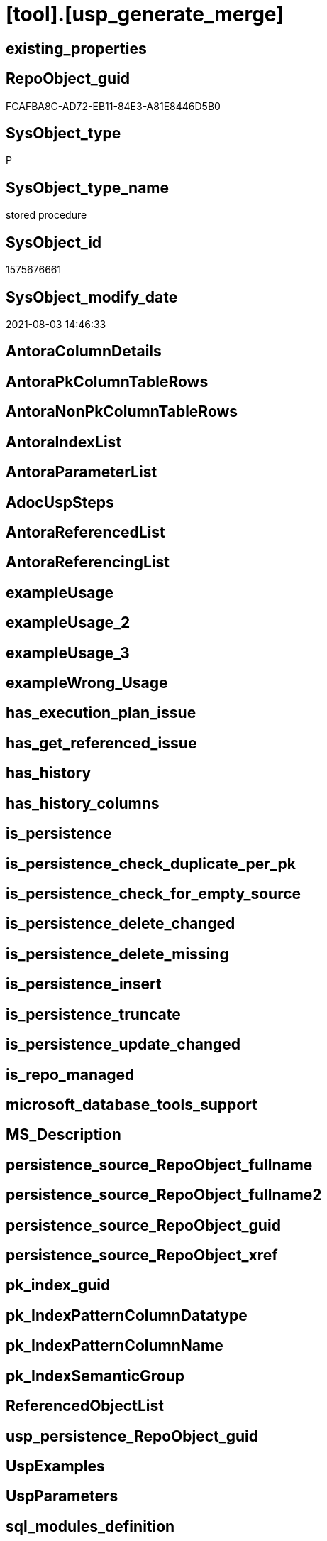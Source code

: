 = [tool].[usp_generate_merge]

== existing_properties

// tag::existing_properties[]
:ExistsProperty--sql_modules_definition:
// end::existing_properties[]

== RepoObject_guid

// tag::RepoObject_guid[]
FCAFBA8C-AD72-EB11-84E3-A81E8446D5B0
// end::RepoObject_guid[]

== SysObject_type

// tag::SysObject_type[]
P 
// end::SysObject_type[]

== SysObject_type_name

// tag::SysObject_type_name[]
stored procedure
// end::SysObject_type_name[]

== SysObject_id

// tag::SysObject_id[]
1575676661
// end::SysObject_id[]

== SysObject_modify_date

// tag::SysObject_modify_date[]
2021-08-03 14:46:33
// end::SysObject_modify_date[]

== AntoraColumnDetails

// tag::AntoraColumnDetails[]

// end::AntoraColumnDetails[]

== AntoraPkColumnTableRows

// tag::AntoraPkColumnTableRows[]

// end::AntoraPkColumnTableRows[]

== AntoraNonPkColumnTableRows

// tag::AntoraNonPkColumnTableRows[]

// end::AntoraNonPkColumnTableRows[]

== AntoraIndexList

// tag::AntoraIndexList[]

// end::AntoraIndexList[]

== AntoraParameterList

// tag::AntoraParameterList[]

// end::AntoraParameterList[]

== AdocUspSteps

// tag::adocuspsteps[]

// end::adocuspsteps[]


== AntoraReferencedList

// tag::antorareferencedlist[]

// end::antorareferencedlist[]


== AntoraReferencingList

// tag::antorareferencinglist[]

// end::antorareferencinglist[]


== exampleUsage

// tag::exampleusage[]

// end::exampleusage[]


== exampleUsage_2

// tag::exampleusage_2[]

// end::exampleusage_2[]


== exampleUsage_3

// tag::exampleusage_3[]

// end::exampleusage_3[]


== exampleWrong_Usage

// tag::examplewrong_usage[]

// end::examplewrong_usage[]


== has_execution_plan_issue

// tag::has_execution_plan_issue[]

// end::has_execution_plan_issue[]


== has_get_referenced_issue

// tag::has_get_referenced_issue[]

// end::has_get_referenced_issue[]


== has_history

// tag::has_history[]

// end::has_history[]


== has_history_columns

// tag::has_history_columns[]

// end::has_history_columns[]


== is_persistence

// tag::is_persistence[]

// end::is_persistence[]


== is_persistence_check_duplicate_per_pk

// tag::is_persistence_check_duplicate_per_pk[]

// end::is_persistence_check_duplicate_per_pk[]


== is_persistence_check_for_empty_source

// tag::is_persistence_check_for_empty_source[]

// end::is_persistence_check_for_empty_source[]


== is_persistence_delete_changed

// tag::is_persistence_delete_changed[]

// end::is_persistence_delete_changed[]


== is_persistence_delete_missing

// tag::is_persistence_delete_missing[]

// end::is_persistence_delete_missing[]


== is_persistence_insert

// tag::is_persistence_insert[]

// end::is_persistence_insert[]


== is_persistence_truncate

// tag::is_persistence_truncate[]

// end::is_persistence_truncate[]


== is_persistence_update_changed

// tag::is_persistence_update_changed[]

// end::is_persistence_update_changed[]


== is_repo_managed

// tag::is_repo_managed[]

// end::is_repo_managed[]


== microsoft_database_tools_support

// tag::microsoft_database_tools_support[]

// end::microsoft_database_tools_support[]


== MS_Description

// tag::ms_description[]

// end::ms_description[]


== persistence_source_RepoObject_fullname

// tag::persistence_source_repoobject_fullname[]

// end::persistence_source_repoobject_fullname[]


== persistence_source_RepoObject_fullname2

// tag::persistence_source_repoobject_fullname2[]

// end::persistence_source_repoobject_fullname2[]


== persistence_source_RepoObject_guid

// tag::persistence_source_repoobject_guid[]

// end::persistence_source_repoobject_guid[]


== persistence_source_RepoObject_xref

// tag::persistence_source_repoobject_xref[]

// end::persistence_source_repoobject_xref[]


== pk_index_guid

// tag::pk_index_guid[]

// end::pk_index_guid[]


== pk_IndexPatternColumnDatatype

// tag::pk_indexpatterncolumndatatype[]

// end::pk_indexpatterncolumndatatype[]


== pk_IndexPatternColumnName

// tag::pk_indexpatterncolumnname[]

// end::pk_indexpatterncolumnname[]


== pk_IndexSemanticGroup

// tag::pk_indexsemanticgroup[]

// end::pk_indexsemanticgroup[]


== ReferencedObjectList

// tag::referencedobjectlist[]

// end::referencedobjectlist[]


== usp_persistence_RepoObject_guid

// tag::usp_persistence_repoobject_guid[]

// end::usp_persistence_repoobject_guid[]


== UspExamples

// tag::uspexamples[]

// end::uspexamples[]


== UspParameters

// tag::uspparameters[]

// end::uspparameters[]


== sql_modules_definition

// tag::sql_modules_definition[]
[source,sql]
----
/*
create the procedure sp_generate_merge in master database
details: https://github.com/readyroll/generate-sql-merge

issue in orignal procedure with sql_variant content!

this will create sql statements to merge data into a target table
these scrpits can be included in database projects to use in post deployment scripts in DACPAC

https://documentation.red-gate.com/rr1/key-concepts/data-population/static-data#StaticData-offline

ATTENTION:
for sql_variant type the procedure generates wrong code:
[repo].[Parameter]
[property].[RepoObjectColumnProperty]
[property].[RepoObjectProperty]

*/

CREATE Procedure [tool].usp_generate_merge
As

--issues with sql_variant
Exec sp_generate_merge
    @table_name = 'Parameter'
  , @schema = 'repo'
  , @debug_mode = 1;

Exec sp_generate_merge
    @table_name = 'GeneratorUsp'
  , @schema = 'repo'
  , @debug_mode = 1;
Exec sp_generate_merge
    @table_name = 'GeneratorUspParameter'
  , @schema = 'repo'
  , @debug_mode = 1;
Exec sp_generate_merge
    @table_name = 'GeneratorUspStep'
  , @schema = 'repo'
  , @debug_mode = 1;

--todo: store and get all columns in extended properties
/*
TITLE: Microsoft SQL Server Management Studio
------------------------------

Unable to show XML. The following error happened:
Unexpected end of file while parsing PI has occurred. Line 162, position 154777.

One solution is to increase the number of characters retrieved from the server for XML data. To change this setting, on the Tools menu, click Options.

------------------------------
BUTTONS:

OK
------------------------------


Menu > Tools > Options > Query Results > Results to Grid > XML Data
default is 2 MB, set to unlimited

But this can crash SSMS

*/
Exec sp_generate_merge
    @table_name = 'RepoObject'
  , @schema = 'repo'
  , @debug_mode = 1;
--todo: store and get all columns in extended properties
Exec sp_generate_merge
    @table_name = 'RepoObject_persistence'
  , @schema = 'repo'
  , @debug_mode = 1;
-- RepoObject_SqlModules can be easy restored using the python script SqlParser.py
Exec sp_generate_merge
    @table_name = 'RepoObject_SqlModules'
  , @schema = 'repo'
  , @debug_mode = 1;

----not required, get properties using [repo].[usp_sync_ExtendedProperties_Sys2Repo_InsertUpdate]
----issues with sql_variant
--EXEC sp_generate_merge @table_name = 'RepoObjectProperty', @schema = 'property', @debug_mode = 1

Exec sp_generate_merge
    @table_name = 'RepoObjectColumn'
  , @schema = 'repo'
  , @debug_mode = 1;
----not required, get properties using [repo].[usp_sync_ExtendedProperties_Sys2Repo_InsertUpdate]
----issues with sql_variant
--EXEC sp_generate_merge @table_name = 'RepoObjectColumnProperty', @schema = 'property', @debug_mode = 1

----currently only the SqlParser data is used
--EXEC sp_generate_merge @table_name = 'RepoObjectSource_FirstResultSet', @schema = 'repo', @debug_mode = 1
--EXEC sp_generate_merge @table_name = 'RepoObjectSource_QueryPlan', @schema = 'repo', @debug_mode = 1

Exec sp_generate_merge
    @table_name = 'Index_virtual'
  , @schema = 'repo'
  , @debug_mode = 1;
Exec sp_generate_merge
    @table_name = 'IndexColumn_virtual'
  , @schema = 'repo'
  , @debug_mode = 1;
Exec sp_generate_merge
    @table_name = 'Index_Settings'
  , @schema = 'repo'
  , @debug_mode = 1;

Exec sp_generate_merge
    @table_name = 'ProcedureInstance'
  , @schema = 'repo'
  , @debug_mode = 1;
Exec sp_generate_merge
    @table_name = 'ProcedureInstanceDependency'
  , @schema = 'repo'
  , @debug_mode = 1;
Exec sp_generate_merge
    @table_name = 'Workflow'
  , @schema = 'repo'
  , @debug_mode = 1;
Exec sp_generate_merge
    @table_name = 'WorkflowStep'
  , @schema = 'repo'
  , @debug_mode = 1;
----
// end::sql_modules_definition[]


